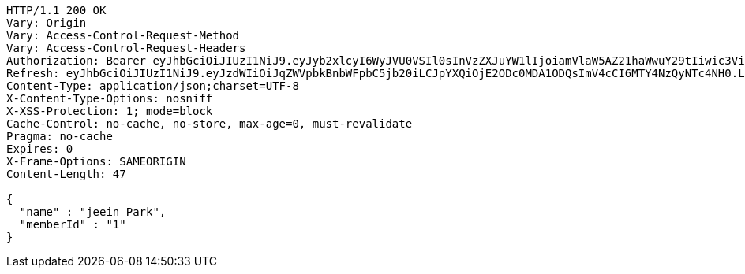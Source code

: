 [source,http,options="nowrap"]
----
HTTP/1.1 200 OK
Vary: Origin
Vary: Access-Control-Request-Method
Vary: Access-Control-Request-Headers
Authorization: Bearer eyJhbGciOiJIUzI1NiJ9.eyJyb2xlcyI6WyJVU0VSIl0sInVzZXJuYW1lIjoiamVlaW5AZ21haWwuY29tIiwic3ViIjoiamVlaW5AZ21haWwuY29tIiwiaWF0IjoxNjg3NDAwNTg0LCJleHAiOjE2ODc0MDIzODR9.MjfD4Rjs5oQNacjcaoOQPRpsV0t6ZKTNs6e6Jl0-QIU
Refresh: eyJhbGciOiJIUzI1NiJ9.eyJzdWIiOiJqZWVpbkBnbWFpbC5jb20iLCJpYXQiOjE2ODc0MDA1ODQsImV4cCI6MTY4NzQyNTc4NH0.LzcZ_zEfP7XaD5ApVD2cKj4S0JUgfivHX7KY6dK4Xuo
Content-Type: application/json;charset=UTF-8
X-Content-Type-Options: nosniff
X-XSS-Protection: 1; mode=block
Cache-Control: no-cache, no-store, max-age=0, must-revalidate
Pragma: no-cache
Expires: 0
X-Frame-Options: SAMEORIGIN
Content-Length: 47

{
  "name" : "jeein Park",
  "memberId" : "1"
}
----
